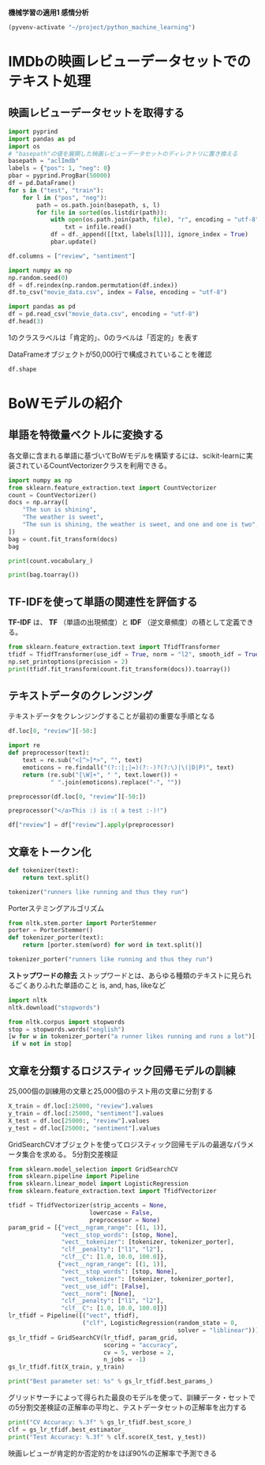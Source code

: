 *機械学習の適用1 感情分析*

#+begin_src emacs-lisp
  (pyvenv-activate "~/project/python_machine_learning")
#+end_src

#+RESULTS:

* IMDbの映画レビューデータセットでのテキスト処理

** 映画レビューデータセットを取得する
#+begin_src python :session :results value
  import pyprind
  import pandas as pd
  import os
  # "basepath"の値を展開した映画レビューデータセットのディレクトリに置き換える
  basepath = "aclImdb"
  labels = {"pos": 1, "neg": 0}
  pbar = pyprind.ProgBar(50000)
  df = pd.DataFrame()
  for s in ("test", "train"):
      for l in ("pos", "neg"):
          path = os.path.join(basepath, s, l)
          for file in sorted(os.listdir(path)):
              with open(os.path.join(path, file), "r", encoding = "utf-8") as infile:
                  txt = infile.read()
              df = df._append([[txt, labels[l]]], ignore_index = True)
              pbar.update()

  df.columns = ["review", "sentiment"]

#+end_src

#+RESULTS:

#+begin_src python :session :results output
  import numpy as np
  np.random.seed(0)
  df = df.reindex(np.random.permutation(df.index))
  df.to_csv("movie_data.csv", index = False, encoding = "utf-8")
#+end_src

#+RESULTS:

#+begin_src python :session :results value
  import pandas as pd
  df = pd.read_csv("movie_data.csv", encoding = "utf-8")
  df.head(3)
#+end_src

#+RESULTS:
:                                               review  sentiment
: 0  In 1974, the teenager Martha Moxley (Maggie Gr...          1
: 1  OK... so... I really like Kris Kristofferson a...          0
: 2  ***SPOILER*** Do not read this, if you think a...          0

1のクラスラベルは「肯定的」、0のラベルは「否定的」を表す

DataFrameオブジェクトが50,000行で構成されていることを確認
#+begin_src python :session :results value
  df.shape
#+end_src

#+RESULTS:
| 50000 | 2 |

* BoWモデルの紹介

** 単語を特徴量ベクトルに変換する
各文章に含まれる単語に基づいてBoWモデルを構築するには、scikit-learnに実装されているCountVectorizerクラスを利用できる。
#+begin_src python :session :results value
  import numpy as np
  from sklearn.feature_extraction.text import CountVectorizer
  count = CountVectorizer()
  docs = np.array([
      "The sun is shining",
      "The weather is sweet",
      "The sun is shining, the weather is sweet, and one and one is two",
  ])
  bag = count.fit_transform(docs)
  bag
#+end_src

#+RESULTS:
#+begin_example
<Compressed Sparse Row sparse matrix of dtype 'int64'
	with 17 stored elements and shape (3, 9)>
  Coords	Values
  (0, 6)	1
  (0, 4)	1
  (0, 1)	1
  (0, 3)	1
  (1, 6)	1
  (1, 1)	1
  (1, 8)	1
  (1, 5)	1
  (2, 6)	2
  (2, 4)	1
  (2, 1)	3
  (2, 3)	1
  (2, 8)	1
  (2, 5)	1
  (2, 0)	2
  (2, 2)	2
  (2, 7)	1
#+end_example

#+begin_src python :session :results output
  print(count.vocabulary_)
#+end_src

#+RESULTS:
: {'the': 6, 'sun': 4, 'is': 1, 'shining': 3, 'weather': 8, 'sweet': 5, 'and': 0, 'one': 2, 'two': 7}

#+begin_src python :session :results output
  print(bag.toarray())
#+end_src

#+RESULTS:
: [[0 1 0 1 1 0 1 0 0]
:  [0 1 0 0 0 1 1 0 1]
:  [2 3 2 1 1 1 2 1 1]]

** TF-IDFを使って単語の関連性を評価する
*TF-IDF* は、 *TF* （単語の出現頻度）と *IDF* （逆文章頻度）の積として定義できる。

#+begin_src python :session :results output
  from sklearn.feature_extraction.text import TfidfTransformer
  tfidf = TfidfTransformer(use_idf = True, norm = "l2", smooth_idf = True)
  np.set_printoptions(precision = 2)
  print(tfidf.fit_transform(count.fit_transform(docs)).toarray())

#+end_src

#+RESULTS:
: [[0.   0.43 0.   0.56 0.56 0.   0.43 0.   0.  ]
:  [0.   0.43 0.   0.   0.   0.56 0.43 0.   0.56]
:  [0.5  0.45 0.5  0.19 0.19 0.19 0.3  0.25 0.19]]

** テキストデータのクレンジング
テキストデータをクレンジングすることが最初の重要な手順となる
#+begin_src python :session :results value
  df.loc[0, "review"][-50:]
#+end_src

#+RESULTS:
: is seven.<br /><br />Title (Brazil): Not Available

#+begin_src python :session :results value
  import re
  def preprocessor(text):
      text = re.sub("<[^>]*>", "", text)
      emoticons = re.findall("(?::|;|=)(?:-)?(?:\)|\(|D|P)", text)
      return (re.sub("[\W]+", " ", text.lower()) +
              " ".join(emoticons).replace("-", ""))
#+end_src

#+RESULTS:

#+begin_src python :session :results value
  preprocessor(df.loc[0, "review"][-50:])
#+end_src

#+RESULTS:
: is seven title brazil not available

#+begin_src python :session :results value
  preprocessor("</a>This :) is :( a test :-)!")
#+end_src

#+RESULTS:
: this is a test :) :( :)

#+begin_src python :session :results value
  df["review"] = df["review"].apply(preprocessor)
#+end_src

#+RESULTS:

** 文章をトークン化

#+begin_src python :session :results value
  def tokenizer(text):
      return text.split()

  tokenizer("runners like running and thus they run")

#+end_src

#+RESULTS:
| runners | like | running | and | thus | they | run |

Porterステミングアルゴリズム
#+begin_src python :session :results value
  from nltk.stem.porter import PorterStemmer
  porter = PorterStemmer()
  def tokenizer_porter(text):
      return [porter.stem(word) for word in text.split()]

  tokenizer_porter("runners like running and thus they run")
#+end_src

#+RESULTS:
| runner | like | run | and | thu | they | run |

*ストップワードの除去*
ストップワードとは、あらゆる種類のテキストに見られるごくありふれた単語のこと
is, and, has, likeなど

#+begin_src python :session :results value
  import nltk
  nltk.download("stopwords")
#+end_src

#+RESULTS:
: True

#+begin_src python :session :results value
  from nltk.corpus import stopwords
  stop = stopwords.words("english")
  [w for w in tokenizer_porter("a runner likes running and runs a lot")[-10:]
   if w not in stop]
#+end_src

#+RESULTS:
| runner | like | run | run | lot |

** 文章を分類するロジスティック回帰モデルの訓練
25,000個の訓練用の文章と25,000個のテスト用の文章に分割する
#+begin_src python :session :results value
  X_train = df.loc[:25000, "review"].values
  y_train = df.loc[:25000, "sentiment"].values
  X_test = df.loc[25000:, "review"].values
  y_test = df.loc[25000:, "sentiment"].values
#+end_src

#+RESULTS:

GridSearchCVオブジェクトを使ってロジスティック回帰モデルの最適なパラメータ集合を求める。
5分割交差検証
#+begin_src python :session :results value
  from sklearn.model_selection import GridSearchCV
  from sklearn.pipeline import Pipeline
  from sklearn.linear_model import LogisticRegression
  from sklearn.feature_extraction.text import TfidfVectorizer

  tfidf = TfidfVectorizer(strip_accents = None,
                         lowercase = False,
                         preprocessor = None)
  param_grid = [{"vect__ngram_range": [(1, 1)],
                 "vect__stop_words": [stop, None],
                 "vect__tokenizer": [tokenizer, tokenizer_porter],
                 "clf__penalty": ["l1", "l2"],
                 "clf__C": [1.0, 10.0, 100.0]},
                {"vect__ngram_range": [(1, 1)],
                 "vect__stop_words": [stop, None],
                 "vect__tokenizer": [tokenizer, tokenizer_porter],
                 "vect__use_idf": [False],
                 "vect__norm": [None],
                 "clf__penalty": ["l1", "l2"],
                 "clf__C": [1.0, 10.0, 100.0]}]
  lr_tfidf = Pipeline([("vect", tfidf),
                       ("clf", LogisticRegression(random_state = 0,
                                                  solver = "liblinear"))])
  gs_lr_tfidf = GridSearchCV(lr_tfidf, param_grid,
                             scoring = "accuracy",
                             cv = 5, verbose = 2,
                             n_jobs = -1)
  gs_lr_tfidf.fit(X_train, y_train)
#+end_src

#+RESULTS:
#+begin_example
GridSearchCV(cv=5,
             estimator=Pipeline(steps=[('vect',
                                        TfidfVectorizer(lowercase=False)),
                                       ('clf',
                                        LogisticRegression(random_state=0,
                                                           solver='liblinear'))]),
             n_jobs=-1,
             param_grid=[{'clf__C': [1.0, 10.0, 100.0],
                          'clf__penalty': ['l1', 'l2'],
                          'vect__ngram_range': [(1, 1)],
                          'vect__stop_words': [['i', 'me', 'my', 'myself', 'we',
                                                'our', 'ours', 'ourselves',
                                                'you', "you're", "you've...
                                                'our', 'ours', 'ourselves',
                                                'you', "you're", "you've",
                                                "you'll", "you'd", 'your',
                                                'yours', 'yourself',
                                                'yourselves', 'he', 'him',
                                                'his', 'himself', 'she',
                                                "she's", 'her', 'hers',
                                                'herself', 'it', "it's", 'its',
                                                'itself', ...],
                                               None],
                          'vect__tokenizer': [<function tokenizer at 0x7f4e6718b1a0>,
                                              <function tokenizer_porter at 0x7f4e8209e660>],
                          'vect__use_idf': [False]}],
             scoring='accuracy', verbose=2)
#+end_example

#+begin_src python :session :results output
  print("Best parameter set: %s" % gs_lr_tfidf.best_params_)
#+end_src

#+RESULTS:
: Best parameter set: {'clf__C': 10.0, 'clf__penalty': 'l2', 'vect__ngram_range': (1, 1), 'vect__stop_words': None, 'vect__tokenizer': <function tokenizer at 0x7f4e6718b1a0>}

グリッドサーチによって得られた最良のモデルを使って、訓練データ・セットでの5分割交差検証の正解率の平均と、テストデータセットの正解率を出力する
#+begin_src python :session :results output
  print("CV Accuracy: %.3f" % gs_lr_tfidf.best_score_)
  clf = gs_lr_tfidf.best_estimator_
  print("Test Accuracy: %.3f" % clf.score(X_test, y_test))

#+end_src

#+RESULTS:
: CV Accuracy: 0.897
: Test Accuracy: 0.899

映画レビューが肯定的か否定的かをほぼ90%の正解率で予測できる
